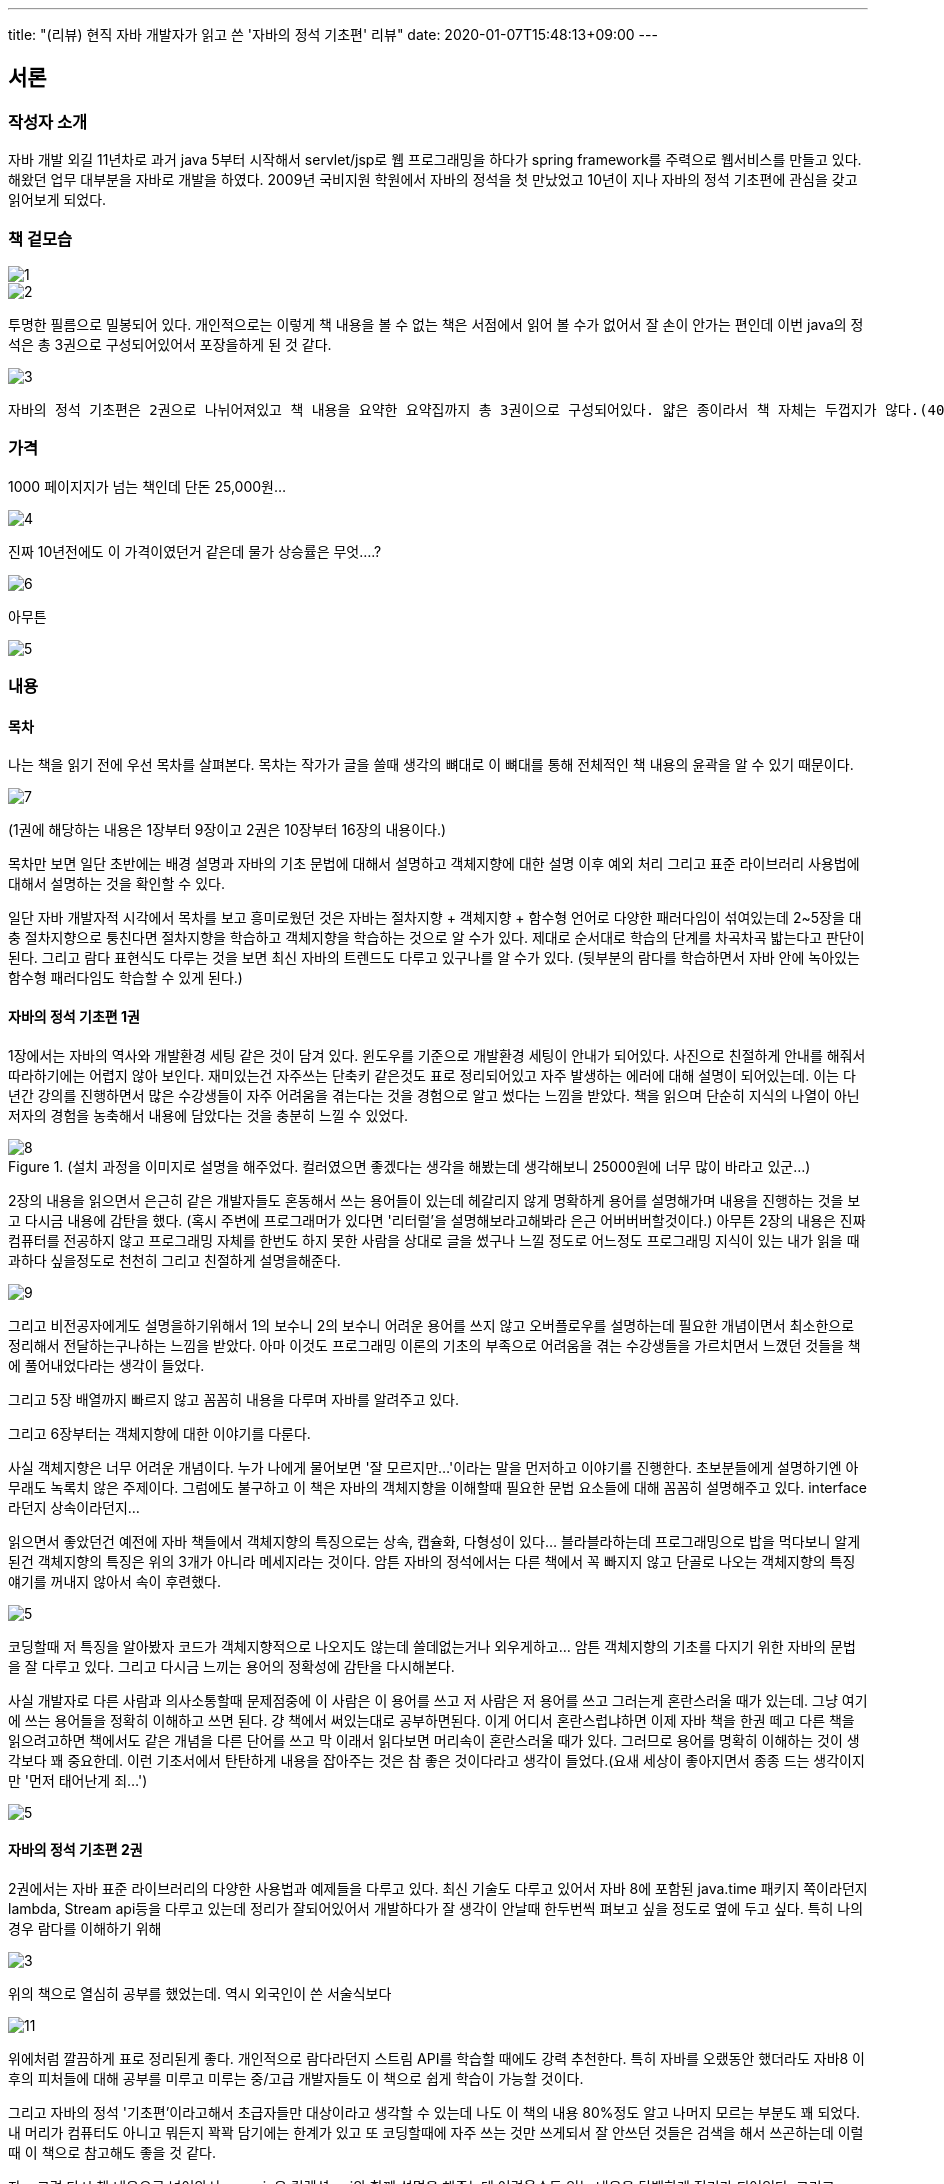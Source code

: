 ---
title: "(리뷰) 현직 자바 개발자가 읽고 쓴 '자바의 정석 기초편' 리뷰"
date: 2020-01-07T15:48:13+09:00
---

== 서론

=== 작성자 소개 

자바 개발 외길 11년차로 과거 java 5부터 시작해서 servlet/jsp로 웹 프로그래밍을 하다가 spring framework를 주력으로 웹서비스를 만들고 있다. 해왔던 업무 대부분을 자바로 개발을 하였다. 2009년 국비지원 학원에서 자바의 정석을 첫 만났었고 10년이 지나 자바의 정석 기초편에 관심을 갖고 읽어보게 되었다.

=== 책 겉모습

image::../1.jpg[]

image::../2.jpg[]

투명한 필름으로 밀봉되어 있다. 개인적으로는 이렇게 책 내용을 볼 수 없는 책은 서점에서 읽어 볼 수가 없어서 잘 손이 안가는 편인데 이번 java의 정석은 총 3권으로 구성되어있어서 포장을하게 된 것 같다.

image::../3.jpg[]

```
자바의 정석 기초편은 2권으로 나뉘어져있고 책 내용을 요약한 요약집까지 총 3권이으로 구성되어있다. 얇은 종이라서 책 자체는 두껍지가 않다.(400p, 300p, 300p)
```


=== 가격
1000 페이지지가 넘는 책인데 단돈 25,000원...


image::../4.jpg[]

진짜 10년전에도 이 가격이였던거 같은데 물가 상승률은 무엇....?

image::../6.png[]

아무튼

image::../5.png[]

=== 내용

==== 목차

나는 책을 읽기 전에 우선 목차를 살펴본다. 목차는 작가가 글을 쓸때 생각의 뼈대로 이 뼈대를 통해 전체적인 책 내용의 윤곽을 알 수 있기 때문이다.

image::../7.jpg[]

(1권에 해당하는 내용은 1장부터 9장이고 2권은 10장부터 16장의 내용이다.)

목차만 보면 일단 초반에는 배경 설명과 자바의 기초 문법에 대해서 설명하고 객체지향에 대한 설명 이후 예외 처리 그리고 표준 라이브러리 사용법에 대해서 설명하는 것을 확인할 수 있다.

일단 자바 개발자적 시각에서 목차를 보고 흥미로웠던 것은 자바는 절차지향 + 객체지향 + 함수형 언어로 다양한 패러다임이 섞여있는데 2~5장을 대충 절차지향으로 퉁친다면 절차지향을 학습하고 객체지향을 학습하는 것으로 알 수가 있다. 제대로 순서대로 학습의 단계를 차곡차곡 밟는다고 판단이 된다.
그리고 람다 표현식도 다루는 것을 보면 최신 자바의 트렌드도 다루고 있구나를 알 수가 있다. (뒷부분의 람다를 학습하면서 자바 안에 녹아있는 함수형 패러다임도 학습할 수 있게 된다.) 

==== 자바의 정석 기초편 1권

1장에서는 자바의 역사와 개발환경 세팅 같은 것이 담겨 있다. 윈도우를 기준으로 개발환경 세팅이 안내가 되어있다. 사진으로 친절하게 안내를 해줘서 따라하기에는 어렵지 않아 보인다. 재미있는건 자주쓰는 단축키 같은것도 표로 정리되어있고 자주 발생하는 에러에 대해 설명이 되어있는데. 이는 다년간 강의를 진행하면서 많은 수강생들이 자주 어려움을 겪는다는 것을 경험으로 알고 썼다는 느낌을 받았다. 책을 읽으며 단순히 지식의 나열이 아닌 저자의 경험을 농축해서 내용에 담았다는 것을 충분히 느낄 수 있었다.

.(설치 과정을 이미지로 설명을 해주었다. 컬러였으면 좋겠다는 생각을 해봤는데 생각해보니 25000원에 너무 많이 바라고 있군...)
image::../8.jpg[]

2장의 내용을 읽으면서 은근히 같은 개발자들도 혼동해서 쓰는 용어들이 있는데 헤갈리지 않게 명확하게 용어를 설명해가며 내용을 진행하는 것을 보고 다시금 내용에 감탄을 했다. (혹시 주변에 프로그래머가 있다면 '리터럴'을 설명해보라고해봐라 은근 어버버버할것이다.) 아무튼 2장의 내용은 진짜 컴퓨터를 전공하지 않고 프로그래밍 자체를 한번도 하지 못한 사람을 상대로 글을 썼구나 느낄 정도로 어느정도 프로그래밍 지식이 있는 내가 읽을 때 과하다 싶을정도로 천천히 그리고 친절하게 설명을해준다. 

image::../9.jpg[]

그리고 비전공자에게도 설명을하기위해서 1의 보수니 2의 보수니 어려운 용어를 쓰지 않고 오버플로우를 설명하는데 필요한 개념이면서 최소한으로 정리해서 전달하는구나하는 느낌을 받았다. 아마 이것도 프로그래밍 이론의 기초의 부족으로 어려움을 겪는 수강생들을 가르치면서 느꼈던 것들을 책에 풀어내었다라는 생각이 들었다. 

그리고 5장 배열까지 빠르지 않고 꼼꼼히 내용을 다루며 자바를 알려주고 있다.

그리고 6장부터는 객체지향에 대한 이야기를 다룬다.

사실 객체지향은 너무 어려운 개념이다. 누가 나에게 물어보면 '잘 모르지만...'이라는 말을 먼저하고 이야기를 진행한다. 초보분들에게 설명하기엔 아무래도 녹록치 않은 주제이다. 그럼에도 불구하고 이 책은 자바의 객체지향을 이해할때 필요한 문법 요소들에 대해 꼼꼼히 설명해주고 있다. interface라던지 상속이라던지... 

읽으면서 좋았던건 예전에 자바 책들에서
객체지향의 특징으로는 상속, 캡슐화, 다형성이 있다... 블라블라하는데
프로그래밍으로 밥을 먹다보니 알게된건 객체지향의 특징은 위의 3개가 아니라 메세지라는 것이다. 암튼 자바의 정석에서는 다른 책에서 꼭 빠지지 않고 단골로 나오는 객체지향의 특징 얘기를 꺼내지 않아서 속이 후련했다.

image::../5.png[]

코딩할때 저 특징을 알아봤자 코드가 객체지향적으로 나오지도 않는데 쓸데없는거나 외우게하고... 암튼 객체지향의 기초를 다지기 위한 자바의 문법을 잘 다루고 있다. 그리고 다시금 느끼는 용어의 정확성에 감탄을 다시해본다. 

사실 개발자로 다른 사람과 의사소통할때 문제점중에 이 사람은 이 용어를 쓰고 저 사람은 저 용어를 쓰고 그러는게 혼란스러울 때가 있는데. 그냥 여기에 쓰는 용어들을 정확히 이해하고 쓰면 된다. 걍 책에서 써있는대로 공부하면된다. 이게 어디서 혼란스럽냐하면 이제 자바 책을 한권 떼고 다른 책을 읽으려고하면 책에서도 같은 개념을 다른 단어를 쓰고 막 이래서 읽다보면 머리속이 혼란스러울 때가 있다. 그러므로 용어를 명확히 이해하는 것이 생각보다 꽤 중요한데. 이런 기초서에서 탄탄하게 내용을 잡아주는 것은 참 좋은 것이다라고 생각이 들었다.(요새 세상이 좋아지면서 종종 드는 생각이지만 '먼저 태어난게 죄...')

image::../5.png[]

==== 자바의 정석 기초편 2권

2권에서는 자바 표준 라이브러리의 다양한 사용법과 예제들을 다루고 있다. 최신 기술도 다루고 있어서 자바 8에 포함된  java.time 패키지 쪽이라던지 lambda, Stream api등을 다루고 있는데 정리가 잘되어있어서 개발하다가 잘 생각이 안날때 한두번씩 펴보고 싶을 정도로 옆에 두고 싶다. 특히 나의 경우 람다를 이해하기 위해 

image::../3.png[]

위의 책으로 열심히 공부를 했었는데. 역시 외국인이 쓴 서술식보다 

image::../11.jpg[]

위에처럼 깔끔하게 표로 정리된게 좋다. 개인적으로 람다라던지 스트림 API를 학습할 때에도 강력 추천한다.
특히 자바를 오랬동안 했더라도 자바8 이후의 피처들에 대해 공부를 미루고 미루는 중/고급 개발자들도 이 책으로 쉽게 학습이 가능할 것이다. 

그리고 자바의 정석 '기초편'이라고해서 초급자들만 대상이라고 생각할 수 있는데 나도 이 책의 내용 80%정도  알고 나머지 모르는 부분도 꽤 되었다. 내 머리가 컴퓨터도 아니고 뭐든지 꽉꽉 담기에는 한계가 있고 또 코딩할때에 자주 쓰는 것만 쓰게되서 잘 안쓰던 것들은 검색을 해서 쓰곤하는데 이럴때 이 책으로 참고해도 좋을 것 같다.

자... 그럼 다시 책 내용으로 넘어와서 generic은 컬렉션 api와 함께 설명을 해주는데 어려울수도 있는 내용을 담백하게 정리가 되어있다. 그리고 annotation 부분은 코딩할때 잘 쓰지않아 나도 대충만 알고 있던거고 정리가 안되어있었는데 책을 보고 쉽게 머리속에서 정리를 하였다.(강추)

그리고 감동 받았던 쓰레드장은 내용이 어려울수 있는데 쉬운 예제를 들어가며 차근차근 설명해주고있다 특히 쓰레드를 이해하려면 call stack을 이해해야하는데, 다른 책들의 경우 그냥 Thread api 사용법 위주였다면 이 책에서는 쓰레가 동작할 때 콜스택 동작을 그림으로 표현해주면서 친절히 설명해주는 것을 보며 초심자를 많이 배려했구나하는 생각이 들었다.(그렇다고 쓰레드 내용이 쉽다고 말하지 않았음. 나도 쓰레드를 이용한 코딩하려면 힘듬.)

그리고 입출력 내용과 네트워킹을 이야기하고 

책의 내용을 마무리가 된다.

---

=== 요약

-----
.
├── 책 내용
│   └── 퀄리티 높음
├── 대상 독자
│   ├── 입문
│   ├── 초급 개발자
│   └── 중급 개발자(은근 참고할게 있음)
└── 가격
    └── 혜자
-----

---

암튼 결론은 

image::../5.png[]


ps - 책 저자인 남궁성님이 지인이라 굳이 내 돈 주지 않고 한권 요청하고 리뷰해드려도 되는데 그러면 결국 입발린 소리만 할 것 같고 책 쓰시느라 고생하는거 봤는데 내 돈 내고 객관적으로 판단하고 리뷰를 해도 되겠다 싶으면 리뷰를 쓰고 책이 별로면 쓰지 말자라고 생각하고 책을 읽기 시작했다.
자바를 어느정도 이해한 내가 책을 읽으면서 저자가 많은 노력을 했겠구나하는 감탄을하면서 읽게 되었고 결국 긍정적인 리뷰를 작성하게 되었다. (쓰다보니 입에 발린 소리처럼 긍정 피드백 일색이긴하다;;;) 많은 사람들이 내가 느낀 희열을 공유하게 되었으면 좋겠다.

*그럼 리뷰 끝*


